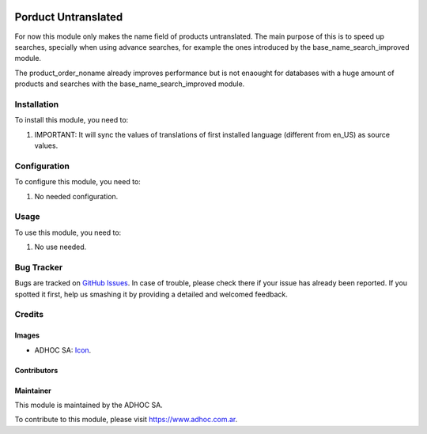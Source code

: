 .. image:: https://img.shields.io/badge/licence-AGPL--3-blue.svg
  :target: http://www.gnu.org/licenses/agpl-3.0-standalone.html
  :alt: License: AGPL-3

====================
Porduct Untranslated
====================

For now this module only makes the name field of products untranslated.
The main purpose of this is to speed up searches, specially when using advance searches, for example the ones introduced by the base_name_search_improved module.

The product_order_noname already improves performance but is not enaought for databases with a huge amount of products and searches with the base_name_search_improved module.


Installation
============

To install this module, you need to:

#. IMPORTANT: It will sync the values of translations of first installed language (different from en_US) as source values.


Configuration
=============

To configure this module, you need to:

#. No needed configuration.

Usage
=====

To use this module, you need to:

#. No use needed.

.. image:: https://odoo-community.org/website/image/ir.attachment/5784_f2813bd/datas
  :alt: Try me on Runbot
  :target: https://runbot.adhoc.com.ar/

.. repo_id is available in https://github.com/OCA/maintainer-tools/blob/master/tools/repos_with_ids.txt
.. branch is "9.0" for example


Bug Tracker
===========

Bugs are tracked on `GitHub Issues
<https://github.com/ingadhoc/product/issues>`_. In case of trouble, please
check there if your issue has already been reported. If you spotted it first,
help us smashing it by providing a detailed and welcomed feedback.

Credits
=======

Images
------

* ADHOC SA: `Icon <http://fotos.subefotos.com/83fed853c1e15a8023b86b2b22d6145bo.png>`_.

Contributors
------------


Maintainer
----------

.. image:: http://fotos.subefotos.com/83fed853c1e15a8023b86b2b22d6145bo.png
  :alt: Odoo Community Association
  :target: https://www.adhoc.com.ar

This module is maintained by the ADHOC SA.

To contribute to this module, please visit https://www.adhoc.com.ar.
